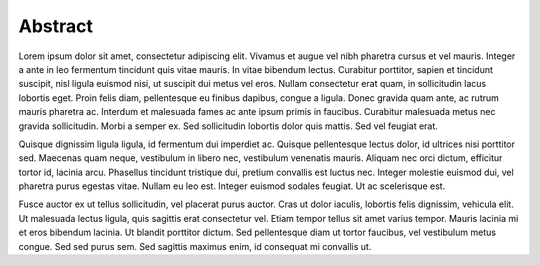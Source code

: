 Abstract
=====

Lorem ipsum dolor sit amet, consectetur adipiscing elit. Vivamus et augue vel nibh pharetra cursus et vel mauris. Integer a ante in leo fermentum tincidunt quis vitae mauris. In vitae bibendum lectus. Curabitur porttitor, sapien et tincidunt suscipit, nisl ligula euismod nisi, ut suscipit dui metus vel eros. Nullam consectetur erat quam, in sollicitudin lacus lobortis eget. Proin felis diam, pellentesque eu finibus dapibus, congue a ligula. Donec gravida quam ante, ac rutrum mauris pharetra ac. Interdum et malesuada fames ac ante ipsum primis in faucibus. Curabitur malesuada metus nec gravida sollicitudin. Morbi a semper ex. Sed sollicitudin lobortis dolor quis mattis. Sed vel feugiat erat.

Quisque dignissim ligula ligula, id fermentum dui imperdiet ac. Quisque pellentesque lectus dolor, id ultrices nisi porttitor sed. Maecenas quam neque, vestibulum in libero nec, vestibulum venenatis mauris. Aliquam nec orci dictum, efficitur tortor id, lacinia arcu. Phasellus tincidunt tristique dui, pretium convallis est luctus nec. Integer molestie euismod dui, vel pharetra purus egestas vitae. Nullam eu leo est. Integer euismod sodales feugiat. Ut ac scelerisque est.

Fusce auctor ex ut tellus sollicitudin, vel placerat purus auctor. Cras ut dolor iaculis, lobortis felis dignissim, vehicula elit. Ut malesuada lectus ligula, quis sagittis erat consectetur vel. Etiam tempor tellus sit amet varius tempor. Mauris lacinia mi et eros bibendum lacinia. Ut blandit porttitor dictum. Sed pellentesque diam ut tortor faucibus, vel vestibulum metus congue. Sed sed purus sem. Sed sagittis maximus enim, id consequat mi convallis ut.